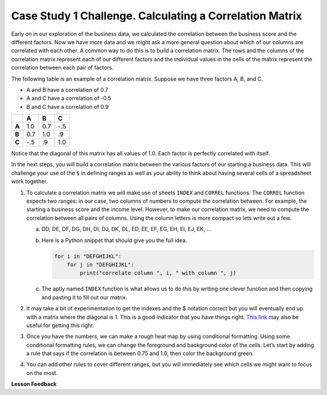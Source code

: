.. Copyright (C)  Google, Runestone Interactive LLC
   This work is licensed under the Creative Commons Attribution-ShareAlike 4.0
   International License. To view a copy of this license, visit
   http://creativecommons.org/licenses/by-sa/4.0/.

Case Study 1 Challenge. Calculating a Correlation Matrix
========================================================

Early on in our exploration of the business data, we calculated the correlation
between the business score and the different factors. Now we have more data and we might ask a more
general question about which of our columns are correlated with each other. A common way to do this is
to build a correlation matrix. The rows and the columns of the correlation matrix represent each of our different factors
and the individual values in the cells of the matrix represent the correlation between each pair of factors.

The following table is an example of a correlation matrix. Suppose we have three factors A, B, and C.

- A and B have a correlation of 0.7

- A and C have a correlation of -0.5

- B and C have a correlation of 0.9

.. csv-table::
    :header: ,A,B,C
    :stub-columns: 1

    A,1.0,0.7,-.5
    B,0.7,1.0,.9
    C,-.5,.9,1.0

Notice that the diagonal of this matrix has all values of 1.0. Each factor is perfectly correlated with itself.

In the next steps, you will build a correlation matrix between the various factors of our starting a business data. This
will challenge your use of the ``$`` in defining ranges as well as your ability to think about having several cells of a spreadsheet work together.

1. To calculate a correlation matrix we will make use of sheets ``INDEX`` and ``CORREL`` functions. The ``CORREL`` function expects
   two ranges: in our case, two columns of numbers to compute the correlation between. For example, the starting a business score and
   the income level. However, to make our correlation matrix, we need to compute the correlation between all pairs of columns.
   Using the column letters is more compact so lets write out a few.

   a. DD, DE, DF, DG, DH, DI, DJ, DK, DL, ED, EE, EF, EG, EH, EI, EJ, EK, …

   b. Here is a Python snippet that should give you the full idea.

      .. code-block:: python

         for i in "DEFGHIJKL":
             for j in "DEFGHIJKL":
                 print("correlate column ", i, " with column ", j)

   c. The aptly named ``INDEX`` function is what allows us to do this by writing one clever function and then copying and pasting it to fill out our matrix.

2. It may take a bit of experimentation to get the indexes and the $ notation correct but you will eventually end up with a
   matrix where the diagonal is 1. This is a good indicator that you have things right. `This link <https://www.youtube.com/watch?v=uc55cnr8A14>`_ may also be useful
   for getting this right.

3. Once you have the numbers, we can make a rough heat map by using conditional formatting. Using some conditional formatting rules, we can change
   the foreground and background color of the cells. Let’s start by adding a rule that says if the correlation is between 0.75 and 1.0, then color the background green.

4. You can add other rules to cover different ranges, but you will immediately see which cells we might want to focus on the most.

.. fillintheblank:: q1_sab_challenge

    What is the correlation between procedure-men and time-men? (round to three decimal places) |blank|

    - :0.619: Is the correct answer
      :0.618: Use the ``ROUND`` function to perform the rounding
      :0.618898227: Round to three decimal places
      :x: Incorrect.

.. fillintheblank:: q2_sab_challenge

   Which two factors have the largest positive correlation (not including the diagonal)? |blank| and |blank|

   - :Cost Men: Is the correct answer
     :x: catchall feedback

   - :Cost Women: Is the correct answer
     :x: Make sure you have capitalization correct.

.. fillintheblank:: q3_sab_challenge

   Which two factors have the largest negative correlation? |blank| |blank|

   - :Starting a Business Score: Is the correct answer
     :Starting a Business Rank: Is the correct answer
     :x: List the column first

   - :Starting a Business Rank: Is the correct answer
     :Starting a Business Score: Is the correct answer
     :x: Maybe your order is wrong?



**Lesson Feedback**

.. poll:: LearningZone_2_4_sab
    :option_1: Comfort Zone
    :option_2: Learning Zone
    :option_3: Panic Zone

    During this lesson I was primarily in my...

.. poll:: Time_2_4_sab
    :option_1: Very little time
    :option_2: A reasonable amount of time
    :option_3: More time than is reasonable

    Completing this lesson took...

.. poll:: TaskValue_2_4_sab
    :option_1: Don't seem worth learning
    :option_2: May be worth learning
    :option_3: Are definitely worth learning

    Based on my own interests and needs, the things taught in this lesson...

.. poll:: Expectancy_2_4_sab
    :option_1: Definitely within reach
    :option_2: Within reach if I try my hardest
    :option_3: Out of reach no matter how hard I try

    For me to master the things taught in this lesson feels...
